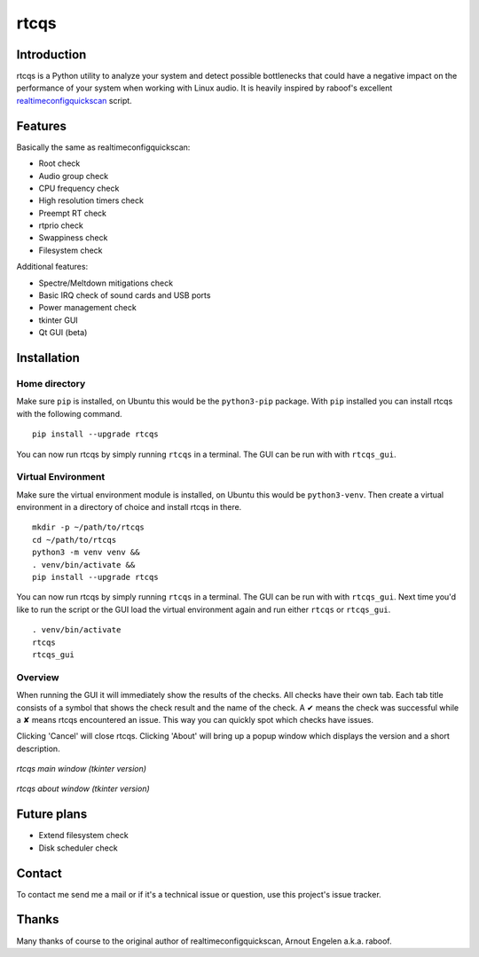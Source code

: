 =====
rtcqs
=====

Introduction
------------

rtcqs is a Python utility to analyze your system and detect possible 
bottlenecks that could have a negative impact on the performance of your 
system when working with Linux audio. It is heavily inspired by raboof's 
excellent `realtimeconfigquickscan 
<https://github.com/raboof/realtimeconfigquickscan>`_
script.

Features
--------

Basically the same as realtimeconfigquickscan:

- Root check
- Audio group check
- CPU frequency check
- High resolution timers check
- Preempt RT check
- rtprio check
- Swappiness check
- Filesystem check

Additional features:

- Spectre/Meltdown mitigations check
- Basic IRQ check of sound cards and USB ports
- Power management check
- tkinter GUI
- Qt GUI (beta)

Installation
------------

Home directory
``````````````

Make sure ``pip`` is installed, on Ubuntu this would be the ``python3-pip`` 
package. With ``pip`` installed you can install rtcqs with the following 
command.
::

  pip install --upgrade rtcqs

You can now run rtcqs by simply running ``rtcqs`` in a terminal. The GUI can 
be run with with ``rtcqs_gui``.

Virtual Environment
```````````````````

Make sure the virtual environment module is installed, on Ubuntu this would 
be ``python3-venv``. Then create a virtual environment in a directory of 
choice and install rtcqs in there.
::

  mkdir -p ~/path/to/rtcqs
  cd ~/path/to/rtcqs
  python3 -m venv venv &&
  . venv/bin/activate &&
  pip install --upgrade rtcqs

You can now run rtcqs by simply running ``rtcqs`` in a terminal. The GUI can 
be run with with ``rtcqs_gui``. Next time you'd like to run the script or the 
GUI load the virtual environment again and run either ``rtcqs`` or 
``rtcqs_gui``.
::

  . venv/bin/activate
  rtcqs
  rtcqs_gui

Overview
````````

When running the GUI it will immediately show the results of the checks. All 
checks have their own tab. Each tab title consists of a symbol that shows the 
check result and the name of the check. A ✔ means the check was successful 
while a ✘ means rtcqs encountered an issue. This way you can quickly spot 
which checks have issues.

Clicking 'Cancel' will close rtcqs. Clicking 'About' will bring up a popup 
window which displays the version and a short description.

.. figure:: https://codeberg.org/attachments/5092d94a-2a06-4be1-b04e-ca61ae6ed732
   :align: center

   *rtcqs main window (tkinter version)*

.. figure:: https://codeberg.org/attachments/c0f72b82-470c-4f90-86d5-736226a146ed
   :align: center

   *rtcqs about window (tkinter version)*

Future plans
------------

- Extend filesystem check
- Disk scheduler check

Contact
-------

To contact me send me a mail or if it's a technical issue or question, use 
this project's issue tracker.

Thanks
------

Many thanks of course to the original author of realtimeconfigquickscan, 
Arnout Engelen a.k.a. raboof.